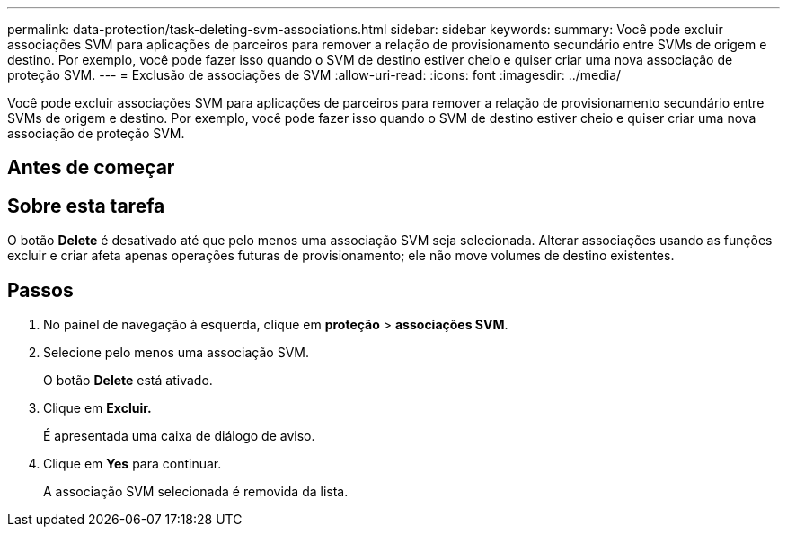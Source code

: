 ---
permalink: data-protection/task-deleting-svm-associations.html 
sidebar: sidebar 
keywords:  
summary: Você pode excluir associações SVM para aplicações de parceiros para remover a relação de provisionamento secundário entre SVMs de origem e destino. Por exemplo, você pode fazer isso quando o SVM de destino estiver cheio e quiser criar uma nova associação de proteção SVM. 
---
= Exclusão de associações de SVM
:allow-uri-read: 
:icons: font
:imagesdir: ../media/


[role="lead"]
Você pode excluir associações SVM para aplicações de parceiros para remover a relação de provisionamento secundário entre SVMs de origem e destino. Por exemplo, você pode fazer isso quando o SVM de destino estiver cheio e quiser criar uma nova associação de proteção SVM.



== Antes de começar



== Sobre esta tarefa

O botão *Delete* é desativado até que pelo menos uma associação SVM seja selecionada. Alterar associações usando as funções excluir e criar afeta apenas operações futuras de provisionamento; ele não move volumes de destino existentes.



== Passos

. No painel de navegação à esquerda, clique em *proteção* > *associações SVM*.
. Selecione pelo menos uma associação SVM.
+
O botão *Delete* está ativado.

. Clique em *Excluir.*
+
É apresentada uma caixa de diálogo de aviso.

. Clique em *Yes* para continuar.
+
A associação SVM selecionada é removida da lista.


